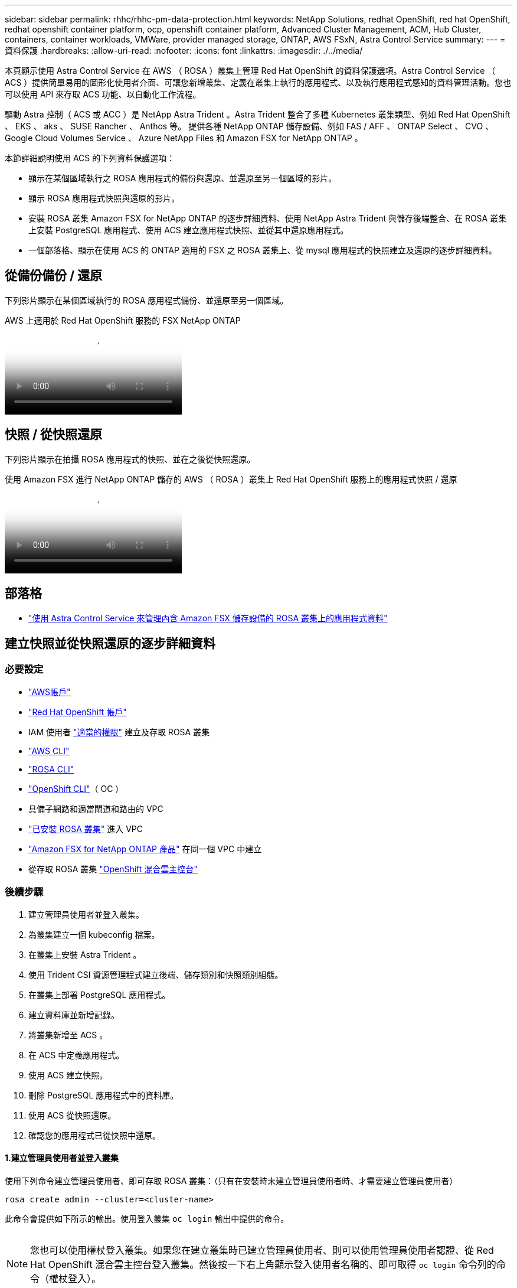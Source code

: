 ---
sidebar: sidebar 
permalink: rhhc/rhhc-pm-data-protection.html 
keywords: NetApp Solutions, redhat OpenShift, red hat OpenShift, redhat openshift container platform, ocp, openshift container platform, Advanced Cluster Management, ACM, Hub Cluster, containers, container workloads, VMWare, provider managed storage, ONTAP, AWS FSxN, Astra Control Service 
summary:  
---
= 資料保護
:hardbreaks:
:allow-uri-read: 
:nofooter: 
:icons: font
:linkattrs: 
:imagesdir: ./../media/


[role="lead"]
本頁顯示使用 Astra Control Service 在 AWS （ ROSA ）叢集上管理 Red Hat OpenShift 的資料保護選項。Astra Control Service （ ACS ）提供簡單易用的圖形化使用者介面、可讓您新增叢集、定義在叢集上執行的應用程式、以及執行應用程式感知的資料管理活動。您也可以使用 API 來存取 ACS 功能、以自動化工作流程。

驅動 Astra 控制（ ACS 或 ACC ）是 NetApp Astra Trident 。Astra Trident 整合了多種 Kubernetes 叢集類型、例如 Red Hat OpenShift 、 EKS 、 aks 、 SUSE Rancher 、 Anthos 等。 提供各種 NetApp ONTAP 儲存設備、例如 FAS / AFF 、 ONTAP Select 、 CVO 、 Google Cloud Volumes Service 、 Azure NetApp Files 和 Amazon FSX for NetApp ONTAP 。

本節詳細說明使用 ACS 的下列資料保護選項：

* 顯示在某個區域執行之 ROSA 應用程式的備份與還原、並還原至另一個區域的影片。
* 顯示 ROSA 應用程式快照與還原的影片。
* 安裝 ROSA 叢集 Amazon FSX for NetApp ONTAP 的逐步詳細資料、使用 NetApp Astra Trident 與儲存後端整合、在 ROSA 叢集上安裝 PostgreSQL 應用程式、使用 ACS 建立應用程式快照、並從其中還原應用程式。
* 一個部落格、顯示在使用 ACS 的 ONTAP 適用的 FSX 之 ROSA 叢集上、從 mysql 應用程式的快照建立及還原的逐步詳細資料。




== 從備份備份 / 還原

下列影片顯示在某個區域執行的 ROSA 應用程式備份、並還原至另一個區域。

.AWS 上適用於 Red Hat OpenShift 服務的 FSX NetApp ONTAP
video::01dd455e-7f5a-421c-b501-b01200fa91fd[panopto]


== 快照 / 從快照還原

下列影片顯示在拍攝 ROSA 應用程式的快照、並在之後從快照還原。

.使用 Amazon FSX 進行 NetApp ONTAP 儲存的 AWS （ ROSA ）叢集上 Red Hat OpenShift 服務上的應用程式快照 / 還原
video::36ecf505-5d1d-4e99-a6f8-b11c00341793[panopto]


== 部落格

* link:https://community.netapp.com/t5/Tech-ONTAP-Blogs/Using-Astra-Control-Service-for-data-management-of-apps-on-ROSA-clusters-with/ba-p/450903["使用 Astra Control Service 來管理內含 Amazon FSX 儲存設備的 ROSA 叢集上的應用程式資料"]




== 建立快照並從快照還原的逐步詳細資料



=== 必要設定

* link:https://signin.aws.amazon.com/signin?redirect_uri=https://portal.aws.amazon.com/billing/signup/resume&client_id=signup["AWS帳戶"]
* link:https://console.redhat.com/["Red Hat OpenShift 帳戶"]
* IAM 使用者 link:https://www.rosaworkshop.io/rosa/1-account_setup/["適當的權限"] 建立及存取 ROSA 叢集
* link:https://aws.amazon.com/cli/["AWS CLI"]
* link:https://console.redhat.com/openshift/downloads["ROSA CLI"]
* link:https://console.redhat.com/openshift/downloads["OpenShift CLI"]（ OC ）
* 具備子網路和適當閘道和路由的 VPC
* link:https://docs.openshift.com/rosa/rosa_install_access_delete_clusters/rosa_getting_started_iam/rosa-installing-rosa.html["已安裝 ROSA 叢集"] 進入 VPC
* link:https://docs.aws.amazon.com/fsx/latest/ONTAPGuide/getting-started-step1.html["Amazon FSX for NetApp ONTAP 產品"] 在同一個 VPC 中建立
* 從存取 ROSA 叢集 link:https://console.redhat.com/openshift/overview["OpenShift 混合雲主控台"]




=== 後續步驟

. 建立管理員使用者並登入叢集。
. 為叢集建立一個 kubeconfig 檔案。
. 在叢集上安裝 Astra Trident 。
. 使用 Trident CSI 資源管理程式建立後端、儲存類別和快照類別組態。
. 在叢集上部署 PostgreSQL 應用程式。
. 建立資料庫並新增記錄。
. 將叢集新增至 ACS 。
. 在 ACS 中定義應用程式。
. 使用 ACS 建立快照。
. 刪除 PostgreSQL 應用程式中的資料庫。
. 使用 ACS 從快照還原。
. 確認您的應用程式已從快照中還原。




==== **1.建立管理員使用者並登入叢集 **

使用下列命令建立管理員使用者、即可存取 ROSA 叢集：（只有在安裝時未建立管理員使用者時、才需要建立管理員使用者）

`rosa create admin --cluster=<cluster-name>`

此命令會提供如下所示的輸出。使用登入叢集 `oc login` 輸出中提供的命令。

image:rhhc-rosa-cluster-admin-create.png[""]


NOTE: 您也可以使用權杖登入叢集。如果您在建立叢集時已建立管理員使用者、則可以使用管理員使用者認證、從 Red Hat OpenShift 混合雲主控台登入叢集。然後按一下右上角顯示登入使用者名稱的、即可取得 `oc login` 命令列的命令（權杖登入）。



==== **2.為叢集建立一個 kubeconfig 檔案 **

請依照程序進行 link:https://docs.netapp.com/us-en/astra-control-service/get-started/create-kubeconfig.html#create-a-kubeconfig-file-for-red-hat-openshift-service-on-aws-rosa-clusters["請按這裡"] 為 ROSA 叢集建立 KRBeconfig 檔案。將叢集新增至 ACS 後、將會使用此 kubeconfig 檔案。



==== ** 3.在叢集上安裝 Astra Trident **

在 ROSA 叢集上安裝 Astra Trident （最新版本）。若要這麼做、您可以遵循所提供的任何一個程序 link:https://docs.netapp.com/us-en/trident/trident-get-started/kubernetes-deploy.html["請按這裡"]。若要從叢集主控台使用 helm 來安裝 Trident 、請先建立名為 Trident 的專案。

image:rhhc-trident-project-create.png[""]

然後從「開發人員」檢視中建立 Helm 圖表儲存庫。供 URL 欄位使用 `'https://netapp.github.io/trident-helm-chart'`。然後為 Trident 運算子建立 helm 版本。

image:rhhc-helm-repo-create.png[""]
image:rhhc-helm-release-create.png[""]

返回主控台的「管理員」檢視、然後在 Trident 專案中選取「群組」、以確認所有 Trident 群組都在執行中。

image:rhhc-trident-installed.png[""]



==== **4.使用 Trident CSI 資源管理程式 ** 建立後端、儲存類別和快照類別組態

請使用下方顯示的 yaml 檔案來建立 Trident 後端物件、儲存類別物件和 Volumesnapshot 物件。請務必在後端組態 yaml 中、為您所建立的 NetApp ONTAP 檔案系統提供 Amazon FSX 的認證、以及檔案系統的管理 LIF 和 Vserver 名稱。若要取得這些詳細資料、請前往 Amazon FSX 的 AWS 主控台並選取檔案系統、然後瀏覽至管理索引標籤。此外、按一下更新以設定的密碼 `fsxadmin` 使用者：


NOTE: 您可以使用命令列來建立物件、或使用混合雲主控台的 yaml 檔案來建立物件。

image:rhhc-fsx-details.png[""]

** Trident 後端組態 **

[source, yaml]
----
apiVersion: v1
kind: Secret
metadata:
  name: backend-tbc-ontap-nas-secret
type: Opaque
stringData:
  username: fsxadmin
  password: <password>
---
apiVersion: trident.netapp.io/v1
kind: TridentBackendConfig
metadata:
  name: ontap-nas
spec:
  version: 1
  storageDriverName: ontap-nas
  managementLIF: <management lif>
  backendName: ontap-nas
  svm: fsx
  credentials:
    name: backend-tbc-ontap-nas-secret
----
** 儲存等級 **

[source, yaml]
----
apiVersion: storage.k8s.io/v1
kind: StorageClass
metadata:
  name: ontap-nas
provisioner: csi.trident.netapp.io
parameters:
  backendType: "ontap-nas"
  media: "ssd"
  provisioningType: "thin"
  snapshots: "true"
allowVolumeExpansion: true
----
** 快照類別 **

[source, yaml]
----
apiVersion: snapshot.storage.k8s.io/v1
kind: VolumeSnapshotClass
metadata:
  name: trident-snapshotclass
driver: csi.trident.netapp.io
deletionPolicy: Delete
----
發出下列命令、確認已建立後端、儲存類別和 Trident -snapshotClass 物件。

image:rhhc-tbc-sc-verify.png[""]

此時、您需要進行的重要修改是將 ONTAP NAS 設定為預設儲存類別、而非 GP3 、以便您稍後部署的 PostgreSQL 應用程式可以使用預設儲存類別。在叢集的 Openshift 主控台中、選取 Storage （儲存設備）下的 StorageClasses （儲存設備類別）。將目前預設類別的註釋編輯為假、並將 ONTAP NAS 儲存類別的標註 storagecasse.Kubernetes.IO/is 預設類別設定為 true 。

image:rhhc-change-default-sc.png[""]

image:rhhc-default-sc.png[""]



==== ** 5.在叢集上部署 PostgreSQL 應用程式 **

您可以從命令列部署應用程式、如下所示：

`helm install postgresql bitnami/postgresql -n postgresql --create-namespace`

image:rhhc-postgres-install.png[""]


NOTE: 如果您沒有看到應用程式 Pod 正在執行、則可能會因為安全內容限制而導致錯誤。
image:rhhc-scc-error.png[""]
編輯以修正錯誤 `runAsUser` 和 `fsGroup` 中的欄位 `statefuleset.apps/postgresql` 的輸出中有 uid 的物件 `oc get project` 命令、如下所示。
image:rhhc-scc-fix.png[""]

PostgreSQL 應用程式應執行、並使用 Amazon FSX 支援的持續磁碟區來儲存 NetApp ONTAP 。

image:rhhc-postgres-running.png[""]

image:rhhc-postgres-pvc.png[""]



==== **6.建立資料庫並新增記錄 **

image:rhhc-postgres-db-create.png[""]



==== **7.將叢集新增至 ACS**

登入 ACS 。選取叢集、然後按一下新增。選取「其他」、然後上傳或貼上 Kupleconfig 檔案。

image:rhhc-acs-add-1.png[""]

按一下 * 下一步 * 、然後選取 ONTAP NAS 作為 ACS 的預設儲存類別。按一下 * 下一步 * 、檢閱詳細資料和 * 新增 * 叢集。

image:rhhc-acs-add-2.png[""]



==== ** 8.在 ACS** 中定義應用程式

在 ACS 中定義 PostgreSQL 應用程式。從登陸頁面、選取 * 應用程式 * 、 * 定義 * 、然後填寫適當的詳細資料。按幾次 * 下一步 * 、檢閱詳細資料、然後按一下 * 定義 * 。應用程式隨即新增至 ACS 。

image:rhhc-acs-add-2.png[""]



==== **9.使用 ACS** 建立快照

在 ACS 中建立快照的方法有許多種。您可以選取應用程式、並從顯示應用程式詳細資料的頁面建立快照。您可以按一下「建立快照」來建立隨選快照、或是設定保護原則。

只要按一下 * 建立 SnapShot * 、提供名稱、檢閱詳細資料、然後按一下 * Snapshot * 、即可建立隨選快照。作業完成後、快照狀態會變更為「健全」。

image:rhhc-snapshot-create.png[""]

image:rhhc-snapshot-on-demand.png[""]



==== **10.刪除 PostgreSQL 應用程式中的資料庫 **

重新登入 PostgreSQL 、列出可用的資料庫、刪除您先前建立的資料庫、然後再次列出、以確保資料庫已刪除。

image:rhhc-postgres-db-delete.png[""]



==== **11.使用 ACS** 從快照還原

若要從快照還原應用程式、請前往 ACS UI 登陸頁面、選取應用程式、然後選取還原。您需要選擇要還原的快照或備份。（通常、您會根據已設定的原則建立多個）。在接下來的幾個畫面中做出適當的選擇、然後按一下 * 還原 * 。應用程式狀態會在從快照還原後、從還原移至可用狀態。

image:rhhc-app-restore-1.png[""]

image:rhhc-app-restore-2.png[""]

image:rhhc-app-restore-3.png[""]



==== **12.確認您的應用程式已從 SnapShot 中還原 **

登入 PostgreSQL 用戶端、您現在應該會在先前的表格中看到表格和記錄。  就是這樣。只要按一下按鈕、您的應用程式就會還原至先前的狀態。這就是我們利用 Astra Control 為客戶打造的簡單方式。

image:rhhc-app-restore-verify.png[""]
